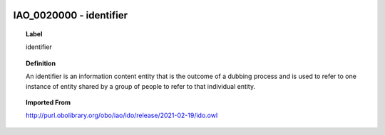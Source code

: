 
  .. _IAO_0020000:
  .. _identifier:
  .. index:: 
     single: IAO_0020000; identifier
     single: identifier; IAO_0020000

IAO_0020000 - identifier
====================================================================================

.. topic:: Label

    identifier

.. topic:: Definition

    An identifier is an information content entity that is the outcome of a dubbing process and is used to refer to one instance of entity shared by a group of people to refer to that individual entity.

.. topic:: Imported From

    http://purl.obolibrary.org/obo/iao/ido/release/2021-02-19/ido.owl

